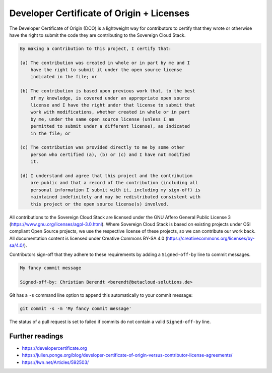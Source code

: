 ==========================================
Developer Certificate of Origin + Licenses
==========================================

The Developer Certificate of Origin (DCO) is a lightweight way for contributors to certify
that they wrote or otherwise have the right to submit the code they are contributing to
the Sovereign Cloud Stack.

.. code::

   By making a contribution to this project, I certify that:

   (a) The contribution was created in whole or in part by me and I
       have the right to submit it under the open source license
       indicated in the file; or

   (b) The contribution is based upon previous work that, to the best
       of my knowledge, is covered under an appropriate open source
       license and I have the right under that license to submit that
       work with modifications, whether created in whole or in part
       by me, under the same open source license (unless I am
       permitted to submit under a different license), as indicated
       in the file; or

   (c) The contribution was provided directly to me by some other
       person who certified (a), (b) or (c) and I have not modified
       it.

   (d) I understand and agree that this project and the contribution
       are public and that a record of the contribution (including all
       personal information I submit with it, including my sign-off) is
       maintained indefinitely and may be redistributed consistent with
       this project or the open source license(s) involved.

All contributions to the Sovereign Cloud Stack are licensed under the GNU Affero General Public
License 3 (https://www.gnu.org/licenses/agpl-3.0.html). Where Sovereign Cloud Stack is based
on existing projects under OSI compliant Open Source projects, we use the respective license
of these projects, so we can contribute our work back. All documentation content
is licensed under Creative Commons BY-SA 4.0 (https://creativecommons.org/licenses/by-sa/4.0/).

Contributors sign-off that they adhere to these requirements by adding a ``Signed-off-by``
line to commit messages.

.. code::

   My fancy commit message

   Signed-off-by: Christian Berendt <berendt@betacloud-solutions.de>

Git has a ``-s`` command line option to append this automatically to your commit message:

.. code-block:: console

   git commit -s -m 'My fancy commit message'

The status of a pull request is set to failed if commits do not contain a valid
``Signed-off-by`` line.

.. figure:: /images/github-failed-dco.png

Further readings
================

* https://developercertificate.org
* https://julien.ponge.org/blog/developer-certificate-of-origin-versus-contributor-license-agreements/
* https://lwn.net/Articles/592503/
